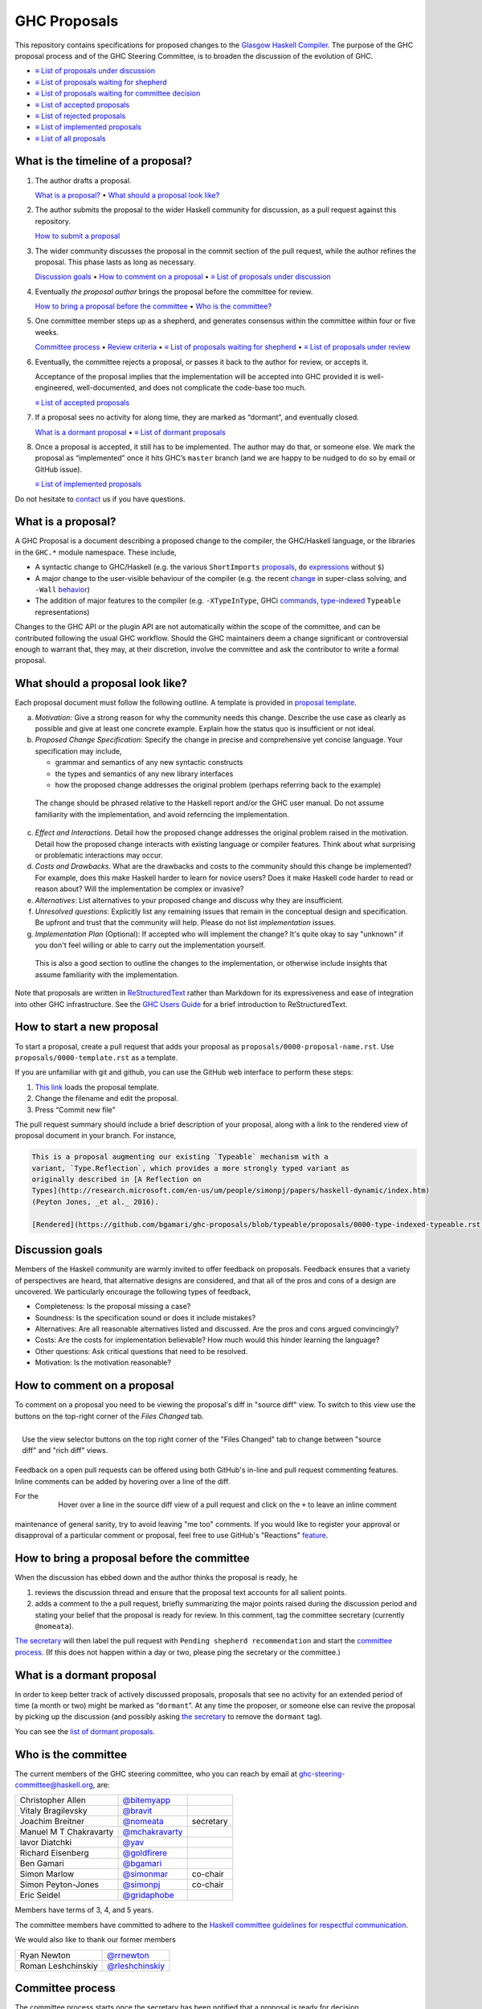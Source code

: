 GHC Proposals
=============

This repository contains specifications for proposed changes to the
`Glasgow Haskell Compiler <https://www.haskell.org/ghc>`_.
The purpose of the GHC proposal process and of
the GHC Steering Committee, is to broaden the discussion of the evolution of
GHC.

* `≡ List of proposals under discussion <https://github.com/ghc-proposals/ghc-proposals/pulls?q=is%3Aopen+is%3Apr+no%3Alabel>`_
* `≡ List of proposals waiting for shepherd <https://github.com/ghc-proposals/ghc-proposals/pulls?q=is%3Aopen+is%3Apr+label%3A%22Pending+shepherd+recommendation%22>`_
* `≡ List of proposals waiting for committee decision <https://github.com/ghc-proposals/ghc-proposals/pulls?q=is%3Aopen+is%3Apr+label%3A%22Pending+committee+review%22>`_
* `≡ List of accepted proposals <https://github.com/ghc-proposals/ghc-proposals/pulls?q=is%3Apr+label%3A%22Accepted%22>`_
* `≡ List of rejected proposals <https://github.com/ghc-proposals/ghc-proposals/pulls?q=is%3Apr+label%3A%22Rejected%22>`_
* `≡ List of implemented proposals <https://github.com/ghc-proposals/ghc-proposals/pulls?q=is%3Apr+label%3A%22Implemented%22>`_
* `≡ List of all proposals <https://github.com/ghc-proposals/ghc-proposals/pulls?q=>`_

What is the timeline of a proposal?
-----------------------------------

1. The author drafts a proposal.

   `What is a proposal? <#what-is-a-proposal>`_ • `What should a proposal look like? <#what-should-a-proposal-look-like>`_

2. The author submits the proposal to the wider Haskell community for discussion, as a pull request against this repository.

   `How to submit a proposal <#how-to-start-a-new-proposal>`_

3. The wider community discusses the proposal in the commit section of the pull
   request, while the author refines the proposal. This phase lasts as long as necessary.

   `Discussion goals <#discussion-goals>`_ •
   `How to comment on a proposal <#how-to-comment-on-a-proposal>`_ •
   `≡ List of proposals under discussion <https://github.com/ghc-proposals/ghc-proposals/pulls?q=is%3Aopen+is%3Apr+no%3Alabel>`_

4. Eventually *the proposal author* brings the proposal before the committee for review.

   `How to bring a proposal before the committee <#how-to-bring-a-proposal-before-the-committee>`_ •
   `Who is the committee? <#who-is-the-committee>`_

5. One committee member steps up as a shepherd, and generates consensus within the committee within four or five weeks.

   `Committee process <#committee-process>`_ •
   `Review criteria <#review-criteria>`_ •
   `≡ List of proposals waiting for shepherd <https://github.com/ghc-proposals/ghc-proposals/pulls?q=is%3Aopen+is%3Apr+label%3A%22Pending+shepherd+recommendation%22>`_ •
   `≡ List of proposals under review <https://github.com/ghc-proposals/ghc-proposals/pulls?q=is%3Aopen+is%3Apr+label%3A%22Pending+committee+review%22>`_

6. Eventually, the committee rejects a proposal, or passes it back to the
   author for review, or accepts it.

   Acceptance of the proposal implies that the implementation will be accepted
   into GHC provided it is well-engineered, well-documented, and does not
   complicate the code-base too much.

   `≡ List of accepted proposals <https://github.com/ghc-proposals/ghc-proposals/tree/master/proposals>`_

7. If a proposal sees no activity for along time, they are marked as “dormant”,
   and eventually closed.

   `What is a dormant proposal <#what-is-a-dormant-proposal>`_ •
   `≡ List of dormant proposals <https://github.com/ghc-proposals/ghc-proposals/pulls?q=is%3Apr+label%3A%22dormant%22>`_


8. Once a proposal is accepted, it still has to be implemented.  The author
   may do that, or someone else. We mark the proposal as “implemented” once it
   hits GHC’s ``master`` branch (and we are happy to be nudged to do so by
   email or GitHub issue).

   `≡ List of implemented proposals <https://github.com/ghc-proposals/ghc-proposals/pulls?q=is%3Apr+label%3A%22Implemented%22>`_

Do not hesitate to `contact <#questions>`_ us if you have questions.

What is a proposal?
-------------------

A GHC Proposal is a document describing a proposed change to the compiler, the
GHC/Haskell language, or the libraries in the ``GHC.*`` module namespace. These
include,

* A syntactic change to GHC/Haskell (e.g. the various ``ShortImports``
  `proposals <https://gitlab.haskell.org/ghc/ghc/issues/10478>`_, ``do``
  `expressions <https://gitlab.haskell.org/ghc/ghc/issues/10843>`_ without ``$``)

* A major change to the user-visible behaviour of the compiler (e.g. the recent
  `change <https://gitlab.haskell.org/ghc/ghc/issues/11762>`_ in super-class
  solving, and ``-Wall`` `behavior <https://gitlab.haskell.org/ghc/ghc/issues/11370>`_)

* The addition of major features to the compiler (e.g. ``-XTypeInType``, GHCi
  `commands <https://gitlab.haskell.org/ghc/ghc/issues/10874>`_,
  `type-indexed <https://gitlab.haskell.org/ghc/ghc/wikis/typeable>`_
  ``Typeable`` representations)

Changes to the GHC API or the plugin API are not automatically within the scope
of the committee, and can be contributed following the usual GHC workflow.
Should the GHC maintainers deem a change significant or controversial enough to
warrant that, they may, at their discretion, involve the committee and ask the
contributor to write a formal proposal.


What should a proposal look like?
---------------------------------

Each proposal document must follow the following outline. A template is provided in `proposal template <https://github.com/ghc-proposals/ghc-proposals/blob/master/proposals/0000-template.rst>`_.

a. *Motivation*: Give a strong reason for why the community needs this change. Describe the use case as clearly as possible and give at least one concrete example. Explain how the status quo is insufficient or not ideal.

b. *Proposed Change Specification*: Specify the change in precise and comprehensive yet concise language. Your specification may include,

   - grammar and semantics of any new syntactic constructs
   - the types and semantics of any new library interfaces
   - how the proposed change addresses the original problem (perhaps referring back to the example)

  The change should be phrased relative to the Haskell report and/or the GHC user manual. Do not assume familiarity with the implementation, and avoid referncing the implementation.

c. *Effect and Interactions*. Detail how the proposed change addresses the original problem raised in the motivation. Detail how the proposed change interacts with existing language or compiler features. Think about what surprising or problematic interactions may occur.

d. *Costs and Drawbacks*. What are the drawbacks and costs to the community should this change be implemented? For example, does this make Haskell harder to learn for novice users?  Does it make Haskell code harder to read or reason about? Will the implementation be complex or invasive?

e. *Alternatives*: List alternatives to your proposed change and discuss why they are insufficient.

f. *Unresolved questions*: Explicitly list any remaining issues that remain in the conceptual design and specification. Be upfront and trust that the community will help. Please do not list *implementation* issues.

g. *Implementation Plan* (Optional): If accepted who will implement the change? It's quite okay to say "unknown" if you don't feel willing or able to carry out the implementation yourself.

  This is also a good section to outline the changes to the implementation, or otherwise include insights that assume familiarity with the implementation.


Note that proposals are written in `ReStructuredText
<http://www.sphinx-doc.org/en/stable/rest.html>`_ rather than Markdown for its
expressiveness and ease of integration into other GHC infrastructure. See the
`GHC Users Guide
<http://downloads.haskell.org/~ghc/latest/docs/html/users_guide/editing-guide.html>`_
for a brief introduction to ReStructuredText.

How to start a new proposal
---------------------------

To start a proposal, create a pull request that adds your proposal as ``proposals/0000-proposal-name.rst``. Use ``proposals/0000-template.rst`` as a template.

If you are unfamiliar with git and github, you can use the GitHub web interface to perform these steps:

1. `This link`__ loads the proposal template.
2. Change the filename and edit the proposal.
3. Press “Commit new file”

__ https://github.com/ghc-proposals/ghc-proposals/new/master?filename=proposals/new-proposal.rst;message=Start%20new%20proposal;value=Notes%20on%20reStructuredText%20-%20delete%20this%20section%20before%20submitting%0A%3D%3D%3D%3D%3D%3D%3D%3D%3D%3D%3D%3D%3D%3D%3D%3D%3D%3D%3D%3D%3D%3D%3D%3D%3D%3D%3D%3D%3D%3D%3D%3D%3D%3D%3D%3D%3D%3D%3D%3D%3D%3D%3D%3D%3D%3D%3D%3D%3D%3D%3D%3D%3D%3D%3D%3D%3D%3D%3D%3D%3D%3D%3D%3D%3D%3D%0A%0AThe%20proposals%20are%20submitted%20in%20reStructuredText%20format.%20%20To%20get%20inline%20code%2C%20enclose%20text%20in%20double%20backticks%2C%20%60%60like%20this%60%60.%20%20To%20get%20block%20code%2C%20use%20a%20double%20colon%20and%20indent%20by%20at%20least%20one%20space%0A%0A%3A%3A%0A%0A%20like%20this%0A%20and%0A%0A%20this%20too%0A%0ATo%20get%20hyperlinks%2C%20use%20backticks%2C%20angle%20brackets%2C%20and%20an%20underscore%20%60like%20this%20%3Chttp%3A//www.haskell.org/%3E%60_.%0A%0A%0AProposal%20title%0A%3D%3D%3D%3D%3D%3D%3D%3D%3D%3D%3D%3D%3D%3D%0A%0A..%20proposal-number%3A%3A%20Leave%20blank.%20This%20will%20be%20filled%20in%20when%20the%20proposal%20is%0A%20%20%20%20%20%20%20%20%20%20%20%20%20%20%20%20%20%20%20%20%20accepted.%0A..%20ticket-url%3A%3A%20Leave%20blank.%20This%20will%20eventually%20be%20filled%20with%20the%0A%20%20%20%20%20%20%20%20%20%20%20%20%20%20%20%20ticket%20URL%20which%20will%20track%20the%20progress%20of%20the%0A%20%20%20%20%20%20%20%20%20%20%20%20%20%20%20%20implementation%20of%20the%20feature.%0A..%20implemented%3A%3A%20Leave%20blank.%20This%20will%20be%20filled%20in%20with%20the%20first%20GHC%20version%20which%0A%20%20%20%20%20%20%20%20%20%20%20%20%20%20%20%20%20implements%20the%20described%20feature.%0A..%20highlight%3A%3A%20haskell%0A..%20header%3A%3A%20This%20proposal%20is%20%60discussed%20at%20this%20pull%20request%20%3Chttps%3A//github.com/ghc-proposals/ghc-proposals/pull/0%3E%60_.%0A%20%20%20%20%20%20%20%20%20%20%20%20%2A%2AAfter%20creating%20the%20pull%20request%2C%20edit%20this%20file%20again%2C%20update%20the%0A%20%20%20%20%20%20%20%20%20%20%20%20number%20in%20the%20link%2C%20and%20delete%20this%20bold%20sentence.%2A%2A%0A..%20sectnum%3A%3A%0A..%20contents%3A%3A%0A%0AHere%20you%20should%20write%20a%20short%20abstract%20motivating%20and%20briefly%20summarizing%20the%20proposed%20change.%0A%0A%0AMotivation%0A------------%0AGive%20a%20strong%20reason%20for%20why%20the%20community%20needs%20this%20change.%20Describe%20the%20use%20case%20as%20clearly%20as%20possible%20and%20give%20an%20example.%20Explain%20how%20the%20status%20quo%20is%20insufficient%20or%20not%20ideal.%0A%0A%0AProposed%20Change%20Specification%0A-----------------------------%0ASpecify%20the%20change%20in%20precise%2C%20comprehensive%20yet%20concise%20language.%20Avoid%20words%20like%20should%20or%20could.%20Strive%20for%20a%20complete%20definition.%20Your%20specification%20may%20include%2C%0A%0A%2A%20grammar%20and%20semantics%20of%20any%20new%20syntactic%20constructs%0A%2A%20the%20types%20and%20semantics%20of%20any%20new%20library%20interfaces%0A%2A%20how%20the%20proposed%20change%20interacts%20with%20existing%20language%20or%20compiler%20features%2C%20in%20case%20that%20is%20otherwise%20ambiguous%0A%0ANote%2C%20however%2C%20that%20this%20section%20need%20not%20describe%20details%20of%20the%20implementation%20of%20the%20feature.%20The%20proposal%20is%20merely%20supposed%20to%20give%20a%20conceptual%20specification%20of%20the%20new%20feature%20and%20its%20behavior.%0A%0A%0AEffect%20and%20Interactions%0A-----------------------%0ADetail%20how%20the%20proposed%20change%20addresses%20the%20original%20problem%20raised%20in%20the%20motivation.%0A%0ADiscuss%20possibly%20contentious%20interactions%20with%20existing%20language%20or%20compiler%20features.%20%0A%0A%0ACosts%20and%20Drawbacks%0A-------------------%0AGive%20an%20estimate%20on%20development%20and%20maintenance%20costs.%20List%20how%20this%20effects%20learnability%20of%20the%20language%20for%20novice%20users.%20Define%20and%20list%20any%20remaining%20drawbacks%20that%20cannot%20be%20resolved.%0A%0A%0AAlternatives%0A------------%0AList%20existing%20alternatives%20to%20your%20proposed%20change%20as%20they%20currently%20exist%20and%20discuss%20why%20they%20are%20insufficient.%0A%0A%0AUnresolved%20questions%0A--------------------%0AExplicitly%20list%20any%20remaining%20issues%20that%20remain%20in%20the%20conceptual%20design%20and%20specification.%20Be%20upfront%20and%20trust%20that%20the%20community%20will%20help.%20Please%20do%20not%20list%20%2Aimplementation%2A%20issues.%0A%0AHopefully%20this%20section%20will%20be%20empty%20by%20the%20time%20the%20proposal%20is%20brought%20to%20the%20steering%20committee.%0A%0A%0AImplementation%20Plan%0A-------------------%0A%28Optional%29%20If%20accepted%20who%20will%20implement%20the%20change%3F%20Which%20other%20ressources%20and%20prerequisites%20are%20required%20for%20implementation%3F%0A

.. link generated with
   python -c "import urllib;print 'https://github.com/ghc-proposals/ghc-proposals/new/master?filename=proposals/new-proposal.rst;message=%s;value=%s' % (urllib.quote('Start new proposal'), urllib.quote(file('proposals/0000-template.rst').read()))"

The pull request summary should include a brief description of your
proposal, along with a link to the rendered view of proposal document
in your branch. For instance,

.. code-block:: md

    This is a proposal augmenting our existing `Typeable` mechanism with a
    variant, `Type.Reflection`, which provides a more strongly typed variant as
    originally described in [A Reflection on
    Types](http://research.microsoft.com/en-us/um/people/simonpj/papers/haskell-dynamic/index.htm)
    (Peyton Jones, _et al._ 2016).

    [Rendered](https://github.com/bgamari/ghc-proposals/blob/typeable/proposals/0000-type-indexed-typeable.rst)


Discussion goals
----------------

Members of the Haskell community are warmly invited to offer feedback on
proposals. Feedback ensures that a variety of perspectives are heard, that
alternative designs are considered, and that all of the pros and cons of a
design are uncovered. We particularly encourage the following types of feedback,

- Completeness: Is the proposal missing a case?
- Soundness: Is the specification sound or does it include mistakes?
- Alternatives: Are all reasonable alternatives listed and discussed. Are the pros and cons argued convincingly?
- Costs: Are the costs for implementation believable? How much would this hinder learning the language?
- Other questions: Ask critical questions that need to be resolved.
- Motivation: Is the motivation reasonable?


How to comment on a proposal
-----------------------------

To comment on a proposal you need to be viewing the proposal's diff in "source
diff" view. To switch to this view use the buttons on the top-right corner of
the *Files Changed* tab.

.. figure:: rich-diff.png
    :alt: The view selector buttons.
    :align: right

    Use the view selector buttons on the top right corner of the "Files
    Changed" tab to change between "source diff" and "rich diff" views.

Feedback on a open pull requests can be offered using both GitHub's in-line and
pull request commenting features. Inline comments can be added by hovering over
a line of the diff.

.. figure:: inline-comment.png
    :alt: The ``+`` button appears while hovering over line in the source diff view.
    :align: right

    Hover over a line in the source diff view of a pull request and
    click on the ``+`` to leave an inline comment

For the maintenance of general sanity, try to avoid leaving "me too" comments.
If you would like to register your approval or disapproval of a particular
comment or proposal, feel free to use GitHub's "Reactions"
`feature <https://help.github.com/articles/about-discussions-in-issues-and-pull-requests>`_.

How to bring a proposal before the committee
---------------------------------------------

When the discussion has ebbed down and the author thinks the proposal is ready, he

1. reviews the discussion thread and ensure that the proposal text accounts for
   all salient points.
2. adds a comment to the a pull request, briefly summarizing the major points raised
   during the discussion period and stating your belief that the proposal is
   ready for review. In this comment, tag the committee secretary (currently
   ``@nomeata``).

`The secretary <#who-is-the-committee>`_ will then label the pull request with
``Pending shepherd recommendation`` and start the `committee process
<#committee-process>`_.  (If this does not happen within a day or two, please
ping the secretary or the committee.)

What is a dormant proposal
--------------------------

In order to keep better track of actively discussed proposals, proposals that
see no activity for an extended period of time (a month or two) might be marked
as “``dormant``”. At any time the proposer, or someone else can revive the
proposal by picking up the discussion (and possibly asking `the secretary
<#who-is-the-committee>`_ to remove the ``dormant`` tag).

You can see the `list of dormant proposals <https://github.com/ghc-proposals/ghc-proposals/pulls?q=is%3Aopen+is%3Apr+label%3A%22dormant%22>`_.

Who is the committee
--------------------

The current members of the GHC steering committee, who you can reach
by email at ghc-steering-committee@haskell.org, are:

======================  ====================================================  =========
Christopher Allen       `@bitemyapp <https://github.com/bitemyapp>`_
Vitaly Bragilevsky      `@bravit <https://github.com/bravit>`_
Joachim Breitner        `@nomeata <https://github.com/nomeata>`_              secretary
Manuel M T Chakravarty  `@mchakravarty <https://github.com/mchakravarty>`_
Iavor Diatchki          `@yav <https://github.com/yav>`_
Richard Eisenberg       `@goldfirere <https://github.com/goldfirere>`_
Ben Gamari              `@bgamari <https://github.com/bgamari>`_
Simon Marlow            `@simonmar <https://github.com/simonmar>`_            co-chair
Simon Peyton-Jones      `@simonpj <https://github.com/simonpj>`_              co-chair
Eric Seidel             `@gridaphobe <https://github.com/gridaphobe>`_
======================  ====================================================  =========

Members have terms of 3, 4, and 5 years.

The committee members have committed to adhere to the `Haskell committee guidelines for respectful communication <GRC.rst>`_.

We would also like to thank our former members

======================  ====================================================
Ryan Newton             `@rrnewton <https://github.com/rrnewton>`_
Roman Leshchinskiy      `@rleshchinskiy <https://github.com/rleshchinskiy>`_
======================  ====================================================


Committee process
-----------------

The committee process starts once the secretary has been notified that a
proposal is ready for decision.

-  The secretary nominates a member of the committee, the *shepherd*, to oversee
   the discussion. The secretary

   * labels the proposal as ``Pending shepherd recommendation``,
   * assigns the proposal to the shepherd,
   * drops a short mail on the mailing list, informing the committee about the
     status change.

-  Based on the proposal text (but not the GitHub commentary), the shepherd
   decides whether the proposal ought to be accepted or rejected or returned for
   revision.

-  If the shepherd thinks the proposal ought to be rejected, they post their
   justifications on the GitHub thread, and invite the authors to respond with
   a rebuttal and/or refine the proposal. This continues until either

   * the shepherd changes their mind and supports the proposal now,
   * the authors withdraw their proposal,
   * the authors indicate that they will revise the proposal to address the shepherds
     point. The shepherd will label the pull request as
     `Needs Revision <https://github.com/ghc-proposals/ghc-proposals/pulls?q=label%3A"Needs+revision">`_.
   * the authors and the shepherd fully understand each other’s differing
     positions, even if they disagree on the conclusion.

-  Now the shepherd proposes to accept or reject the proposal. To do so, they

   * post their recommendation, with a rationale, on the GitHub discussion thread,
   * label the pull request as ``Pending committee review``,
   * notify the committee by mentioning ``@ghc-proposals/ghc-steering-committee``,
   * include the sentence “This proposal will now be discussed by the committee.
     We welcome all authors to join the discussion, but kindly ask others to
     refrain from posting.” in the comment
   * drop a short mail to the mailing list informing the committee that
     discussion has started.

-  Discussion among the committee ensues on the discussion thread.
   Silence is understood as agreement with the shepherd's recommendation.
   Ideally, the committee reaches consensus, as determined by the secretary or
   the shepherd.
   
-  If consensus eludes us, the shepherd may call for a vote. The shepherd may 
   propose any number of alternative resolutions, which the committee members
   will rank in order of preference. For the duration of the vote, the shepherd
   will lock the thread, to ensure that only committee members participate.
   Once voting is complete, the shepherd will tally the votes according to the
   `Schulze method <https://en.wikipedia.org/wiki/Schulze_method>`_ [#schulze]_,
   and announce the result. The Simons retain veto power.
 
-  The decision is announced, by the shepherd or the secretary, on the Github
   thread and the mailing list.

   The secretary tags the pull request accordingly, and either merges or closes it.
   In particular

   *  **If we say no:**
      The pull request will be closed and labeled
      `Rejected <https://github.com/ghc-proposals/ghc-proposals/pulls?q=label%3Arejected>`_.

      If the proposer wants to revise and try again, the new proposal should
      explicitly address the rejection comments.

      In the case that the proposed change has already been implemented in
      GHC, it will be reverted.

   *  **If we say yes:**
      The pull request will be merged, numbered and labeled
      `Accepted <https://github.com/ghc-proposals/ghc-proposals/pulls?q=label%3AAccepted>`_.

      At this point, the proposal process is technically
      complete. It is outside the purview of the committee to implement,
      oversee implementation, attract implementors, etc.

      The proposal authors or other implementors are encouraged to update the
      proposal with the implementation status (i.e. ticket URL and the
      first version of GHC implementing it.)

Review criteria
---------------

Below are some criteria that the committee and the supporting GHC
community will generally use to evaluate a proposal. Note that this list
is merely set of a guidelines; it is the committee's job to weigh these
and any other relevant considerations appropriately.

-  *Utility and user demand*. What exactly is the problem that the
   feature solves? Is it an important problem, felt by many users, or is
   it very specialised? The whole point of a new feature is to be useful
   to people, so a good proposal will explain why this is so, and
   ideally offer evidence of some form.

-  *Elegant and principled*. Haskell is a beautiful and principled
   language. It is tempting to pile feature upon feature (and GHC
   Haskell has quite a bit of that), but we should constantly and
   consciously strive for simplicity and elegance.

   This is not always easy. Sometimes an important problem has lots of
   solutions, none of which have that "aha" feeling of "this is the Right
   Way to solve this"; in that case we might delay rather than forge ahead
   regardless.

-  *Fit with the language.* If we just throw things into GHC
   willy-nilly, it will become a large ball of incoherent and
   inconsistent mud. We strive to add features that are consistent with
   the rest of the language.

-  *Specification cost.* Does the benefit of the feature justify the
   extra complexity in the language specification? Does the new feature
   interact awkwardly with existing features, or does it enhance them?
   How easy is it for users to understand the new feature?

-  *Implementation cost.* How hard is it to implement?

-  *Maintainability.* Writing code is cheap; maintaining it is
   expensive. GHC is a very large piece of software, with a lifetime
   stretching over decades. It is tempting to think that if you propose
   a feature *and* offer a patch that implements it, then the
   implementation cost to GHC is zero and the patch should be accepted.

   But in fact every new feature imposes a tax on future implementors, (a)
   to keep it working, and (b) to understand and manage its interactions
   with other new features. In the common case the original implementor of
   a feature moves on to other things after a few years, and this
   maintenance burden falls on others.

How to build the proposals?
---------------------------

The proposals can be rendered by running::

   nix-shell shell.nix --run "make html"

this will then create a directory ``_build`` which will contain an ``index.html``
file and the other rendered proposals. This is useful when developing a proposal
to ensure that your file is syntax correct.


Questions?
----------

Feel free to contact any of the members of the `GHC Steering Committee
<#who-is-the-committee>`_ with questions. `Email <https://wiki.haskell.org/Mailing_lists>`_
and IRC (``#ghc`` on ``irc.freenode.net``) are both good ways of accomplishing this.

.. [#schulze] `<https://condorcet.vote>`_ is a handy online calculator for tallying votes.
